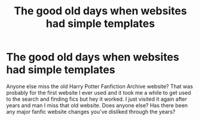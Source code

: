 #+TITLE: The good old days when websites had simple templates

* The good old days when websites had simple templates
:PROPERTIES:
:Author: HanAlister97
:Score: 5
:DateUnix: 1594875922.0
:DateShort: 2020-Jul-16
:END:
Anyone else miss the old Harry Potter Fanfiction Archive website? That was probably for the first website I ever used and it took me a while to get used to the search and finding fics but hey it worked. I just visited it again after years and man I miss that old website. Does anyone else? Has there been any major fanfic website changes you've disliked through the years?

